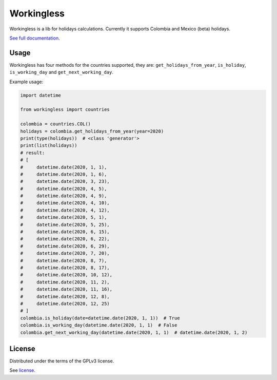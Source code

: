 ===========
Workingless
===========
.. image:: https://readthedocs.org/projects/workingless/badge/?version=latest
    :target: https://workingless.readthedocs.io/en/latest/?badge=latest
    :alt: Documentation Status

.. image:: https://circleci.com/gh/pity7736/workingless.svg?style=shield
    :target: https://circleci.com/gh/pity7736/workingless



Workingless is a lib for holidays calculations. Currently it supports Colombia
and Mexico (beta) holidays.


`See full documentation <https://workingless.readthedocs.io/en/latest/?badge=latest>`_.


Usage
-----

Workingless has four methods for the countries supported, they are:
``get_holidays_from_year``, ``is_holiday``, ``is_working_day`` and ``get_next_working_day``.

Example usage:

.. code-block:: python

    import datetime

    from workingless import countries

    colombia = countries.COL()
    holidays = colombia.get_holidays_from_year(year=2020)
    print(type(holidays))  # <class 'generator'>
    print(list(holidays))
    # result:
    # [
    #     datetime.date(2020, 1, 1),
    #     datetime.date(2020, 1, 6),
    #     datetime.date(2020, 3, 23),
    #     datetime.date(2020, 4, 5),
    #     datetime.date(2020, 4, 9),
    #     datetime.date(2020, 4, 10),
    #     datetime.date(2020, 4, 12),
    #     datetime.date(2020, 5, 1),
    #     datetime.date(2020, 5, 25),
    #     datetime.date(2020, 6, 15),
    #     datetime.date(2020, 6, 22),
    #     datetime.date(2020, 6, 29),
    #     datetime.date(2020, 7, 20),
    #     datetime.date(2020, 8, 7),
    #     datetime.date(2020, 8, 17),
    #     datetime.date(2020, 10, 12),
    #     datetime.date(2020, 11, 2),
    #     datetime.date(2020, 11, 16),
    #     datetime.date(2020, 12, 8),
    #     datetime.date(2020, 12, 25)
    # ]
    colombia.is_holiday(date=datetime.date(2020, 1, 1))  # True
    colombia.is_working_day(datetime.date(2020, 1, 1)  # False
    colombia.get_next_working_day(datetime.date(2020, 1, 1)  # datetime.date(2020, 1, 2)

License
-------

Distributed under the terms of the GPLv3 license.

See `license <https://github.com/pity7736/workingless/blob/master/LICENSE>`_.
